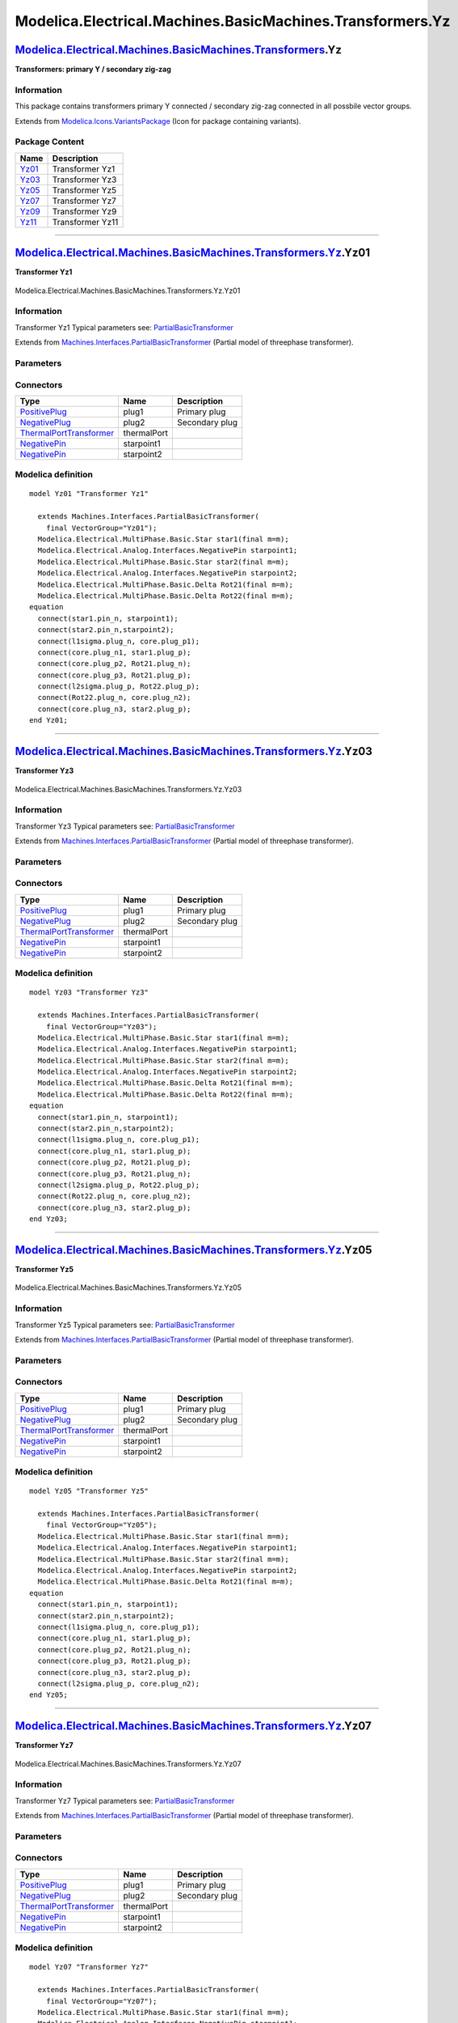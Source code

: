 ==========================================================
Modelica.Electrical.Machines.BasicMachines.Transformers.Yz
==========================================================

`Modelica.Electrical.Machines.BasicMachines.Transformers <Modelica_Electrical_Machines_BasicMachines_Transformers.html#Modelica.Electrical.Machines.BasicMachines.Transformers>`_.Yz
------------------------------------------------------------------------------------------------------------------------------------------------------------------------------------

**Transformers: primary Y / secondary zig-zag**

Information
~~~~~~~~~~~

::

This package contains transformers primary Y connected / secondary
zig-zag connected in all possbile vector groups.

::

Extends from
`Modelica.Icons.VariantsPackage <Modelica_Icons_VariantsPackage.html#Modelica.Icons.VariantsPackage>`_
(Icon for package containing variants).

Package Content
~~~~~~~~~~~~~~~

+---------------------------------------------------------------------------------------------------------------------------------------------------------------------------------------------------------------+--------------------+
| Name                                                                                                                                                                                                          | Description        |
+===============================================================================================================================================================================================================+====================+
| |image6| `Yz01 <Modelica_Electrical_Machines_BasicMachines_Transformers_Yz.html#Modelica.Electrical.Machines.BasicMachines.Transformers.Yz.Yz01>`_                                                            | Transformer Yz1    |
+---------------------------------------------------------------------------------------------------------------------------------------------------------------------------------------------------------------+--------------------+
| |image7| `Yz03 <Modelica_Electrical_Machines_BasicMachines_Transformers_Yz.html#Modelica.Electrical.Machines.BasicMachines.Transformers.Yz.Yz03>`_                                                            | Transformer Yz3    |
+---------------------------------------------------------------------------------------------------------------------------------------------------------------------------------------------------------------+--------------------+
| |image8| `Yz05 <Modelica_Electrical_Machines_BasicMachines_Transformers_Yz.html#Modelica.Electrical.Machines.BasicMachines.Transformers.Yz.Yz05>`_                                                            | Transformer Yz5    |
+---------------------------------------------------------------------------------------------------------------------------------------------------------------------------------------------------------------+--------------------+
| |image9| `Yz07 <Modelica_Electrical_Machines_BasicMachines_Transformers_Yz.html#Modelica.Electrical.Machines.BasicMachines.Transformers.Yz.Yz07>`_                                                            | Transformer Yz7    |
+---------------------------------------------------------------------------------------------------------------------------------------------------------------------------------------------------------------+--------------------+
| |image10| `Yz09 <Modelica_Electrical_Machines_BasicMachines_Transformers_Yz.html#Modelica.Electrical.Machines.BasicMachines.Transformers.Yz.Yz09>`_                                                           | Transformer Yz9    |
+---------------------------------------------------------------------------------------------------------------------------------------------------------------------------------------------------------------+--------------------+
| |image11| `Yz11 <Modelica_Electrical_Machines_BasicMachines_Transformers_Yz.html#Modelica.Electrical.Machines.BasicMachines.Transformers.Yz.Yz11>`_                                                           | Transformer Yz11   |
+---------------------------------------------------------------------------------------------------------------------------------------------------------------------------------------------------------------+--------------------+

--------------

|image12| `Modelica.Electrical.Machines.BasicMachines.Transformers.Yz <Modelica_Electrical_Machines_BasicMachines_Transformers_Yz.html#Modelica.Electrical.Machines.BasicMachines.Transformers.Yz>`_.Yz01
---------------------------------------------------------------------------------------------------------------------------------------------------------------------------------------------------------

**Transformer Yz1**

.. figure:: Modelica.Electrical.Machines.BasicMachines.Transformers.Yz.Yz01D.png
   :align: center
   :alt: Modelica.Electrical.Machines.BasicMachines.Transformers.Yz.Yz01

   Modelica.Electrical.Machines.BasicMachines.Transformers.Yz.Yz01

Information
~~~~~~~~~~~

::

Transformer Yz1
Typical parameters see:
`PartialBasicTransformer <Modelica_Electrical_Machines_Interfaces.html#Modelica.Electrical.Machines.Interfaces.PartialBasicTransformer>`_

::

Extends from
`Machines.Interfaces.PartialBasicTransformer <Modelica_Electrical_Machines_Interfaces.html#Modelica.Electrical.Machines.Interfaces.PartialBasicTransformer>`_
(Partial model of threephase transformer).

Parameters
~~~~~~~~~~

+-----------------------------------------------------------------------------------------------------------------------------------------------------+------------------+-----------+---------------------------------------------------------------------------+
| Type                                                                                                                                                | Name             | Default   | Description                                                               |
+=====================================================================================================================================================+==================+===========+===========================================================================+
| Real                                                                                                                                                | n                |           | Ratio primary voltage (line-to-line) / secondary voltage (line-to-line)   |
+-----------------------------------------------------------------------------------------------------------------------------------------------------+------------------+-----------+---------------------------------------------------------------------------+
| Boolean                                                                                                                                             | useThermalPort   | false     | Enable / disable (=fixed temperatures) thermal port                       |
+-----------------------------------------------------------------------------------------------------------------------------------------------------+------------------+-----------+---------------------------------------------------------------------------+
| Operational temperatures                                                                                                                            |
+-----------------------------------------------------------------------------------------------------------------------------------------------------+------------------+-----------+---------------------------------------------------------------------------+
| `Temperature <Modelica_SIunits.html#Modelica.SIunits.Temperature>`_                                                                                 | T1Operational    |           | Operational temperature of primary resistance [K]                         |
+-----------------------------------------------------------------------------------------------------------------------------------------------------+------------------+-----------+---------------------------------------------------------------------------+
| `Temperature <Modelica_SIunits.html#Modelica.SIunits.Temperature>`_                                                                                 | T2Operational    |           | Operational temperature of secondary resistance [K]                       |
+-----------------------------------------------------------------------------------------------------------------------------------------------------+------------------+-----------+---------------------------------------------------------------------------+
| **Nominal resistances and inductances**                                                                                                             |
+-----------------------------------------------------------------------------------------------------------------------------------------------------+------------------+-----------+---------------------------------------------------------------------------+
| `Resistance <Modelica_SIunits.html#Modelica.SIunits.Resistance>`_                                                                                   | R1               |           | Primary resistance per phase at TRef [Ohm]                                |
+-----------------------------------------------------------------------------------------------------------------------------------------------------+------------------+-----------+---------------------------------------------------------------------------+
| `Temperature <Modelica_SIunits.html#Modelica.SIunits.Temperature>`_                                                                                 | T1Ref            |           | Reference temperature of primary resistance [K]                           |
+-----------------------------------------------------------------------------------------------------------------------------------------------------+------------------+-----------+---------------------------------------------------------------------------+
| `LinearTemperatureCoefficient20 <Modelica_Electrical_Machines_Thermal.html#Modelica.Electrical.Machines.Thermal.LinearTemperatureCoefficient20>`_   | alpha20\_1       |           | Temperature coefficient of primary resistance at 20 degC [1/K]            |
+-----------------------------------------------------------------------------------------------------------------------------------------------------+------------------+-----------+---------------------------------------------------------------------------+
| `Inductance <Modelica_SIunits.html#Modelica.SIunits.Inductance>`_                                                                                   | L1sigma          |           | Primary stray inductance per phase [H]                                    |
+-----------------------------------------------------------------------------------------------------------------------------------------------------+------------------+-----------+---------------------------------------------------------------------------+
| `Resistance <Modelica_SIunits.html#Modelica.SIunits.Resistance>`_                                                                                   | R2               |           | Secondary resistance per phase at TRef [Ohm]                              |
+-----------------------------------------------------------------------------------------------------------------------------------------------------+------------------+-----------+---------------------------------------------------------------------------+
| `Temperature <Modelica_SIunits.html#Modelica.SIunits.Temperature>`_                                                                                 | T2Ref            |           | Reference temperature of secondary resistance [K]                         |
+-----------------------------------------------------------------------------------------------------------------------------------------------------+------------------+-----------+---------------------------------------------------------------------------+
| `LinearTemperatureCoefficient20 <Modelica_Electrical_Machines_Thermal.html#Modelica.Electrical.Machines.Thermal.LinearTemperatureCoefficient20>`_   | alpha20\_2       |           | Temperature coefficient of secondary resistance at 20 degC [1/K]          |
+-----------------------------------------------------------------------------------------------------------------------------------------------------+------------------+-----------+---------------------------------------------------------------------------+
| `Inductance <Modelica_SIunits.html#Modelica.SIunits.Inductance>`_                                                                                   | L2sigma          |           | Secondary stray inductance per phase [H]                                  |
+-----------------------------------------------------------------------------------------------------------------------------------------------------+------------------+-----------+---------------------------------------------------------------------------+

Connectors
~~~~~~~~~~

+-------------------------------------------------------------------------------------------------------------------------------------------+---------------+------------------+
| Type                                                                                                                                      | Name          | Description      |
+===========================================================================================================================================+===============+==================+
| `PositivePlug <Modelica_Electrical_MultiPhase_Interfaces.html#Modelica.Electrical.MultiPhase.Interfaces.PositivePlug>`_                   | plug1         | Primary plug     |
+-------------------------------------------------------------------------------------------------------------------------------------------+---------------+------------------+
| `NegativePlug <Modelica_Electrical_MultiPhase_Interfaces.html#Modelica.Electrical.MultiPhase.Interfaces.NegativePlug>`_                   | plug2         | Secondary plug   |
+-------------------------------------------------------------------------------------------------------------------------------------------+---------------+------------------+
| `ThermalPortTransformer <Modelica_Electrical_Machines_Interfaces.html#Modelica.Electrical.Machines.Interfaces.ThermalPortTransformer>`_   | thermalPort   |                  |
+-------------------------------------------------------------------------------------------------------------------------------------------+---------------+------------------+
| `NegativePin <Modelica_Electrical_Analog_Interfaces.html#Modelica.Electrical.Analog.Interfaces.NegativePin>`_                             | starpoint1    |                  |
+-------------------------------------------------------------------------------------------------------------------------------------------+---------------+------------------+
| `NegativePin <Modelica_Electrical_Analog_Interfaces.html#Modelica.Electrical.Analog.Interfaces.NegativePin>`_                             | starpoint2    |                  |
+-------------------------------------------------------------------------------------------------------------------------------------------+---------------+------------------+

Modelica definition
~~~~~~~~~~~~~~~~~~~

::

    model Yz01 "Transformer Yz1"

      extends Machines.Interfaces.PartialBasicTransformer(
        final VectorGroup="Yz01");
      Modelica.Electrical.MultiPhase.Basic.Star star1(final m=m);
      Modelica.Electrical.Analog.Interfaces.NegativePin starpoint1;
      Modelica.Electrical.MultiPhase.Basic.Star star2(final m=m);
      Modelica.Electrical.Analog.Interfaces.NegativePin starpoint2;
      Modelica.Electrical.MultiPhase.Basic.Delta Rot21(final m=m);
      Modelica.Electrical.MultiPhase.Basic.Delta Rot22(final m=m);
    equation 
      connect(star1.pin_n, starpoint1);
      connect(star2.pin_n,starpoint2);
      connect(l1sigma.plug_n, core.plug_p1);
      connect(core.plug_n1, star1.plug_p);
      connect(core.plug_p2, Rot21.plug_n);
      connect(core.plug_p3, Rot21.plug_p);
      connect(l2sigma.plug_p, Rot22.plug_p);
      connect(Rot22.plug_n, core.plug_n2);
      connect(core.plug_n3, star2.plug_p);
    end Yz01;

--------------

|image13| `Modelica.Electrical.Machines.BasicMachines.Transformers.Yz <Modelica_Electrical_Machines_BasicMachines_Transformers_Yz.html#Modelica.Electrical.Machines.BasicMachines.Transformers.Yz>`_.Yz03
---------------------------------------------------------------------------------------------------------------------------------------------------------------------------------------------------------

**Transformer Yz3**

.. figure:: Modelica.Electrical.Machines.BasicMachines.Transformers.Yz.Yz03D.png
   :align: center
   :alt: Modelica.Electrical.Machines.BasicMachines.Transformers.Yz.Yz03

   Modelica.Electrical.Machines.BasicMachines.Transformers.Yz.Yz03

Information
~~~~~~~~~~~

::

Transformer Yz3
Typical parameters see:
`PartialBasicTransformer <Modelica_Electrical_Machines_Interfaces.html#Modelica.Electrical.Machines.Interfaces.PartialBasicTransformer>`_

::

Extends from
`Machines.Interfaces.PartialBasicTransformer <Modelica_Electrical_Machines_Interfaces.html#Modelica.Electrical.Machines.Interfaces.PartialBasicTransformer>`_
(Partial model of threephase transformer).

Parameters
~~~~~~~~~~

+-----------------------------------------------------------------------------------------------------------------------------------------------------+------------------+-----------+---------------------------------------------------------------------------+
| Type                                                                                                                                                | Name             | Default   | Description                                                               |
+=====================================================================================================================================================+==================+===========+===========================================================================+
| Real                                                                                                                                                | n                |           | Ratio primary voltage (line-to-line) / secondary voltage (line-to-line)   |
+-----------------------------------------------------------------------------------------------------------------------------------------------------+------------------+-----------+---------------------------------------------------------------------------+
| Boolean                                                                                                                                             | useThermalPort   | false     | Enable / disable (=fixed temperatures) thermal port                       |
+-----------------------------------------------------------------------------------------------------------------------------------------------------+------------------+-----------+---------------------------------------------------------------------------+
| Operational temperatures                                                                                                                            |
+-----------------------------------------------------------------------------------------------------------------------------------------------------+------------------+-----------+---------------------------------------------------------------------------+
| `Temperature <Modelica_SIunits.html#Modelica.SIunits.Temperature>`_                                                                                 | T1Operational    |           | Operational temperature of primary resistance [K]                         |
+-----------------------------------------------------------------------------------------------------------------------------------------------------+------------------+-----------+---------------------------------------------------------------------------+
| `Temperature <Modelica_SIunits.html#Modelica.SIunits.Temperature>`_                                                                                 | T2Operational    |           | Operational temperature of secondary resistance [K]                       |
+-----------------------------------------------------------------------------------------------------------------------------------------------------+------------------+-----------+---------------------------------------------------------------------------+
| **Nominal resistances and inductances**                                                                                                             |
+-----------------------------------------------------------------------------------------------------------------------------------------------------+------------------+-----------+---------------------------------------------------------------------------+
| `Resistance <Modelica_SIunits.html#Modelica.SIunits.Resistance>`_                                                                                   | R1               |           | Primary resistance per phase at TRef [Ohm]                                |
+-----------------------------------------------------------------------------------------------------------------------------------------------------+------------------+-----------+---------------------------------------------------------------------------+
| `Temperature <Modelica_SIunits.html#Modelica.SIunits.Temperature>`_                                                                                 | T1Ref            |           | Reference temperature of primary resistance [K]                           |
+-----------------------------------------------------------------------------------------------------------------------------------------------------+------------------+-----------+---------------------------------------------------------------------------+
| `LinearTemperatureCoefficient20 <Modelica_Electrical_Machines_Thermal.html#Modelica.Electrical.Machines.Thermal.LinearTemperatureCoefficient20>`_   | alpha20\_1       |           | Temperature coefficient of primary resistance at 20 degC [1/K]            |
+-----------------------------------------------------------------------------------------------------------------------------------------------------+------------------+-----------+---------------------------------------------------------------------------+
| `Inductance <Modelica_SIunits.html#Modelica.SIunits.Inductance>`_                                                                                   | L1sigma          |           | Primary stray inductance per phase [H]                                    |
+-----------------------------------------------------------------------------------------------------------------------------------------------------+------------------+-----------+---------------------------------------------------------------------------+
| `Resistance <Modelica_SIunits.html#Modelica.SIunits.Resistance>`_                                                                                   | R2               |           | Secondary resistance per phase at TRef [Ohm]                              |
+-----------------------------------------------------------------------------------------------------------------------------------------------------+------------------+-----------+---------------------------------------------------------------------------+
| `Temperature <Modelica_SIunits.html#Modelica.SIunits.Temperature>`_                                                                                 | T2Ref            |           | Reference temperature of secondary resistance [K]                         |
+-----------------------------------------------------------------------------------------------------------------------------------------------------+------------------+-----------+---------------------------------------------------------------------------+
| `LinearTemperatureCoefficient20 <Modelica_Electrical_Machines_Thermal.html#Modelica.Electrical.Machines.Thermal.LinearTemperatureCoefficient20>`_   | alpha20\_2       |           | Temperature coefficient of secondary resistance at 20 degC [1/K]          |
+-----------------------------------------------------------------------------------------------------------------------------------------------------+------------------+-----------+---------------------------------------------------------------------------+
| `Inductance <Modelica_SIunits.html#Modelica.SIunits.Inductance>`_                                                                                   | L2sigma          |           | Secondary stray inductance per phase [H]                                  |
+-----------------------------------------------------------------------------------------------------------------------------------------------------+------------------+-----------+---------------------------------------------------------------------------+

Connectors
~~~~~~~~~~

+-------------------------------------------------------------------------------------------------------------------------------------------+---------------+------------------+
| Type                                                                                                                                      | Name          | Description      |
+===========================================================================================================================================+===============+==================+
| `PositivePlug <Modelica_Electrical_MultiPhase_Interfaces.html#Modelica.Electrical.MultiPhase.Interfaces.PositivePlug>`_                   | plug1         | Primary plug     |
+-------------------------------------------------------------------------------------------------------------------------------------------+---------------+------------------+
| `NegativePlug <Modelica_Electrical_MultiPhase_Interfaces.html#Modelica.Electrical.MultiPhase.Interfaces.NegativePlug>`_                   | plug2         | Secondary plug   |
+-------------------------------------------------------------------------------------------------------------------------------------------+---------------+------------------+
| `ThermalPortTransformer <Modelica_Electrical_Machines_Interfaces.html#Modelica.Electrical.Machines.Interfaces.ThermalPortTransformer>`_   | thermalPort   |                  |
+-------------------------------------------------------------------------------------------------------------------------------------------+---------------+------------------+
| `NegativePin <Modelica_Electrical_Analog_Interfaces.html#Modelica.Electrical.Analog.Interfaces.NegativePin>`_                             | starpoint1    |                  |
+-------------------------------------------------------------------------------------------------------------------------------------------+---------------+------------------+
| `NegativePin <Modelica_Electrical_Analog_Interfaces.html#Modelica.Electrical.Analog.Interfaces.NegativePin>`_                             | starpoint2    |                  |
+-------------------------------------------------------------------------------------------------------------------------------------------+---------------+------------------+

Modelica definition
~~~~~~~~~~~~~~~~~~~

::

    model Yz03 "Transformer Yz3"

      extends Machines.Interfaces.PartialBasicTransformer(
        final VectorGroup="Yz03");
      Modelica.Electrical.MultiPhase.Basic.Star star1(final m=m);
      Modelica.Electrical.Analog.Interfaces.NegativePin starpoint1;
      Modelica.Electrical.MultiPhase.Basic.Star star2(final m=m);
      Modelica.Electrical.Analog.Interfaces.NegativePin starpoint2;
      Modelica.Electrical.MultiPhase.Basic.Delta Rot21(final m=m);
      Modelica.Electrical.MultiPhase.Basic.Delta Rot22(final m=m);
    equation 
      connect(star1.pin_n, starpoint1);
      connect(star2.pin_n,starpoint2);
      connect(l1sigma.plug_n, core.plug_p1);
      connect(core.plug_n1, star1.plug_p);
      connect(core.plug_p2, Rot21.plug_p);
      connect(core.plug_p3, Rot21.plug_n);
      connect(l2sigma.plug_p, Rot22.plug_p);
      connect(Rot22.plug_n, core.plug_n2);
      connect(core.plug_n3, star2.plug_p);
    end Yz03;

--------------

|image14| `Modelica.Electrical.Machines.BasicMachines.Transformers.Yz <Modelica_Electrical_Machines_BasicMachines_Transformers_Yz.html#Modelica.Electrical.Machines.BasicMachines.Transformers.Yz>`_.Yz05
---------------------------------------------------------------------------------------------------------------------------------------------------------------------------------------------------------

**Transformer Yz5**

.. figure:: Modelica.Electrical.Machines.BasicMachines.Transformers.Yz.Yz05D.png
   :align: center
   :alt: Modelica.Electrical.Machines.BasicMachines.Transformers.Yz.Yz05

   Modelica.Electrical.Machines.BasicMachines.Transformers.Yz.Yz05

Information
~~~~~~~~~~~

::

Transformer Yz5
Typical parameters see:
`PartialBasicTransformer <Modelica_Electrical_Machines_Interfaces.html#Modelica.Electrical.Machines.Interfaces.PartialBasicTransformer>`_

::

Extends from
`Machines.Interfaces.PartialBasicTransformer <Modelica_Electrical_Machines_Interfaces.html#Modelica.Electrical.Machines.Interfaces.PartialBasicTransformer>`_
(Partial model of threephase transformer).

Parameters
~~~~~~~~~~

+-----------------------------------------------------------------------------------------------------------------------------------------------------+------------------+-----------+---------------------------------------------------------------------------+
| Type                                                                                                                                                | Name             | Default   | Description                                                               |
+=====================================================================================================================================================+==================+===========+===========================================================================+
| Real                                                                                                                                                | n                |           | Ratio primary voltage (line-to-line) / secondary voltage (line-to-line)   |
+-----------------------------------------------------------------------------------------------------------------------------------------------------+------------------+-----------+---------------------------------------------------------------------------+
| Boolean                                                                                                                                             | useThermalPort   | false     | Enable / disable (=fixed temperatures) thermal port                       |
+-----------------------------------------------------------------------------------------------------------------------------------------------------+------------------+-----------+---------------------------------------------------------------------------+
| Operational temperatures                                                                                                                            |
+-----------------------------------------------------------------------------------------------------------------------------------------------------+------------------+-----------+---------------------------------------------------------------------------+
| `Temperature <Modelica_SIunits.html#Modelica.SIunits.Temperature>`_                                                                                 | T1Operational    |           | Operational temperature of primary resistance [K]                         |
+-----------------------------------------------------------------------------------------------------------------------------------------------------+------------------+-----------+---------------------------------------------------------------------------+
| `Temperature <Modelica_SIunits.html#Modelica.SIunits.Temperature>`_                                                                                 | T2Operational    |           | Operational temperature of secondary resistance [K]                       |
+-----------------------------------------------------------------------------------------------------------------------------------------------------+------------------+-----------+---------------------------------------------------------------------------+
| **Nominal resistances and inductances**                                                                                                             |
+-----------------------------------------------------------------------------------------------------------------------------------------------------+------------------+-----------+---------------------------------------------------------------------------+
| `Resistance <Modelica_SIunits.html#Modelica.SIunits.Resistance>`_                                                                                   | R1               |           | Primary resistance per phase at TRef [Ohm]                                |
+-----------------------------------------------------------------------------------------------------------------------------------------------------+------------------+-----------+---------------------------------------------------------------------------+
| `Temperature <Modelica_SIunits.html#Modelica.SIunits.Temperature>`_                                                                                 | T1Ref            |           | Reference temperature of primary resistance [K]                           |
+-----------------------------------------------------------------------------------------------------------------------------------------------------+------------------+-----------+---------------------------------------------------------------------------+
| `LinearTemperatureCoefficient20 <Modelica_Electrical_Machines_Thermal.html#Modelica.Electrical.Machines.Thermal.LinearTemperatureCoefficient20>`_   | alpha20\_1       |           | Temperature coefficient of primary resistance at 20 degC [1/K]            |
+-----------------------------------------------------------------------------------------------------------------------------------------------------+------------------+-----------+---------------------------------------------------------------------------+
| `Inductance <Modelica_SIunits.html#Modelica.SIunits.Inductance>`_                                                                                   | L1sigma          |           | Primary stray inductance per phase [H]                                    |
+-----------------------------------------------------------------------------------------------------------------------------------------------------+------------------+-----------+---------------------------------------------------------------------------+
| `Resistance <Modelica_SIunits.html#Modelica.SIunits.Resistance>`_                                                                                   | R2               |           | Secondary resistance per phase at TRef [Ohm]                              |
+-----------------------------------------------------------------------------------------------------------------------------------------------------+------------------+-----------+---------------------------------------------------------------------------+
| `Temperature <Modelica_SIunits.html#Modelica.SIunits.Temperature>`_                                                                                 | T2Ref            |           | Reference temperature of secondary resistance [K]                         |
+-----------------------------------------------------------------------------------------------------------------------------------------------------+------------------+-----------+---------------------------------------------------------------------------+
| `LinearTemperatureCoefficient20 <Modelica_Electrical_Machines_Thermal.html#Modelica.Electrical.Machines.Thermal.LinearTemperatureCoefficient20>`_   | alpha20\_2       |           | Temperature coefficient of secondary resistance at 20 degC [1/K]          |
+-----------------------------------------------------------------------------------------------------------------------------------------------------+------------------+-----------+---------------------------------------------------------------------------+
| `Inductance <Modelica_SIunits.html#Modelica.SIunits.Inductance>`_                                                                                   | L2sigma          |           | Secondary stray inductance per phase [H]                                  |
+-----------------------------------------------------------------------------------------------------------------------------------------------------+------------------+-----------+---------------------------------------------------------------------------+

Connectors
~~~~~~~~~~

+-------------------------------------------------------------------------------------------------------------------------------------------+---------------+------------------+
| Type                                                                                                                                      | Name          | Description      |
+===========================================================================================================================================+===============+==================+
| `PositivePlug <Modelica_Electrical_MultiPhase_Interfaces.html#Modelica.Electrical.MultiPhase.Interfaces.PositivePlug>`_                   | plug1         | Primary plug     |
+-------------------------------------------------------------------------------------------------------------------------------------------+---------------+------------------+
| `NegativePlug <Modelica_Electrical_MultiPhase_Interfaces.html#Modelica.Electrical.MultiPhase.Interfaces.NegativePlug>`_                   | plug2         | Secondary plug   |
+-------------------------------------------------------------------------------------------------------------------------------------------+---------------+------------------+
| `ThermalPortTransformer <Modelica_Electrical_Machines_Interfaces.html#Modelica.Electrical.Machines.Interfaces.ThermalPortTransformer>`_   | thermalPort   |                  |
+-------------------------------------------------------------------------------------------------------------------------------------------+---------------+------------------+
| `NegativePin <Modelica_Electrical_Analog_Interfaces.html#Modelica.Electrical.Analog.Interfaces.NegativePin>`_                             | starpoint1    |                  |
+-------------------------------------------------------------------------------------------------------------------------------------------+---------------+------------------+
| `NegativePin <Modelica_Electrical_Analog_Interfaces.html#Modelica.Electrical.Analog.Interfaces.NegativePin>`_                             | starpoint2    |                  |
+-------------------------------------------------------------------------------------------------------------------------------------------+---------------+------------------+

Modelica definition
~~~~~~~~~~~~~~~~~~~

::

    model Yz05 "Transformer Yz5"

      extends Machines.Interfaces.PartialBasicTransformer(
        final VectorGroup="Yz05");
      Modelica.Electrical.MultiPhase.Basic.Star star1(final m=m);
      Modelica.Electrical.Analog.Interfaces.NegativePin starpoint1;
      Modelica.Electrical.MultiPhase.Basic.Star star2(final m=m);
      Modelica.Electrical.Analog.Interfaces.NegativePin starpoint2;
      Modelica.Electrical.MultiPhase.Basic.Delta Rot21(final m=m);
    equation 
      connect(star1.pin_n, starpoint1);
      connect(star2.pin_n,starpoint2);
      connect(l1sigma.plug_n, core.plug_p1);
      connect(core.plug_n1, star1.plug_p);
      connect(core.plug_p2, Rot21.plug_n);
      connect(core.plug_p3, Rot21.plug_p);
      connect(core.plug_n3, star2.plug_p);
      connect(l2sigma.plug_p, core.plug_n2);
    end Yz05;

--------------

|image15| `Modelica.Electrical.Machines.BasicMachines.Transformers.Yz <Modelica_Electrical_Machines_BasicMachines_Transformers_Yz.html#Modelica.Electrical.Machines.BasicMachines.Transformers.Yz>`_.Yz07
---------------------------------------------------------------------------------------------------------------------------------------------------------------------------------------------------------

**Transformer Yz7**

.. figure:: Modelica.Electrical.Machines.BasicMachines.Transformers.Yz.Yz07D.png
   :align: center
   :alt: Modelica.Electrical.Machines.BasicMachines.Transformers.Yz.Yz07

   Modelica.Electrical.Machines.BasicMachines.Transformers.Yz.Yz07

Information
~~~~~~~~~~~

::

Transformer Yz7
Typical parameters see:
`PartialBasicTransformer <Modelica_Electrical_Machines_Interfaces.html#Modelica.Electrical.Machines.Interfaces.PartialBasicTransformer>`_

::

Extends from
`Machines.Interfaces.PartialBasicTransformer <Modelica_Electrical_Machines_Interfaces.html#Modelica.Electrical.Machines.Interfaces.PartialBasicTransformer>`_
(Partial model of threephase transformer).

Parameters
~~~~~~~~~~

+-----------------------------------------------------------------------------------------------------------------------------------------------------+------------------+-----------+---------------------------------------------------------------------------+
| Type                                                                                                                                                | Name             | Default   | Description                                                               |
+=====================================================================================================================================================+==================+===========+===========================================================================+
| Real                                                                                                                                                | n                |           | Ratio primary voltage (line-to-line) / secondary voltage (line-to-line)   |
+-----------------------------------------------------------------------------------------------------------------------------------------------------+------------------+-----------+---------------------------------------------------------------------------+
| Boolean                                                                                                                                             | useThermalPort   | false     | Enable / disable (=fixed temperatures) thermal port                       |
+-----------------------------------------------------------------------------------------------------------------------------------------------------+------------------+-----------+---------------------------------------------------------------------------+
| Operational temperatures                                                                                                                            |
+-----------------------------------------------------------------------------------------------------------------------------------------------------+------------------+-----------+---------------------------------------------------------------------------+
| `Temperature <Modelica_SIunits.html#Modelica.SIunits.Temperature>`_                                                                                 | T1Operational    |           | Operational temperature of primary resistance [K]                         |
+-----------------------------------------------------------------------------------------------------------------------------------------------------+------------------+-----------+---------------------------------------------------------------------------+
| `Temperature <Modelica_SIunits.html#Modelica.SIunits.Temperature>`_                                                                                 | T2Operational    |           | Operational temperature of secondary resistance [K]                       |
+-----------------------------------------------------------------------------------------------------------------------------------------------------+------------------+-----------+---------------------------------------------------------------------------+
| **Nominal resistances and inductances**                                                                                                             |
+-----------------------------------------------------------------------------------------------------------------------------------------------------+------------------+-----------+---------------------------------------------------------------------------+
| `Resistance <Modelica_SIunits.html#Modelica.SIunits.Resistance>`_                                                                                   | R1               |           | Primary resistance per phase at TRef [Ohm]                                |
+-----------------------------------------------------------------------------------------------------------------------------------------------------+------------------+-----------+---------------------------------------------------------------------------+
| `Temperature <Modelica_SIunits.html#Modelica.SIunits.Temperature>`_                                                                                 | T1Ref            |           | Reference temperature of primary resistance [K]                           |
+-----------------------------------------------------------------------------------------------------------------------------------------------------+------------------+-----------+---------------------------------------------------------------------------+
| `LinearTemperatureCoefficient20 <Modelica_Electrical_Machines_Thermal.html#Modelica.Electrical.Machines.Thermal.LinearTemperatureCoefficient20>`_   | alpha20\_1       |           | Temperature coefficient of primary resistance at 20 degC [1/K]            |
+-----------------------------------------------------------------------------------------------------------------------------------------------------+------------------+-----------+---------------------------------------------------------------------------+
| `Inductance <Modelica_SIunits.html#Modelica.SIunits.Inductance>`_                                                                                   | L1sigma          |           | Primary stray inductance per phase [H]                                    |
+-----------------------------------------------------------------------------------------------------------------------------------------------------+------------------+-----------+---------------------------------------------------------------------------+
| `Resistance <Modelica_SIunits.html#Modelica.SIunits.Resistance>`_                                                                                   | R2               |           | Secondary resistance per phase at TRef [Ohm]                              |
+-----------------------------------------------------------------------------------------------------------------------------------------------------+------------------+-----------+---------------------------------------------------------------------------+
| `Temperature <Modelica_SIunits.html#Modelica.SIunits.Temperature>`_                                                                                 | T2Ref            |           | Reference temperature of secondary resistance [K]                         |
+-----------------------------------------------------------------------------------------------------------------------------------------------------+------------------+-----------+---------------------------------------------------------------------------+
| `LinearTemperatureCoefficient20 <Modelica_Electrical_Machines_Thermal.html#Modelica.Electrical.Machines.Thermal.LinearTemperatureCoefficient20>`_   | alpha20\_2       |           | Temperature coefficient of secondary resistance at 20 degC [1/K]          |
+-----------------------------------------------------------------------------------------------------------------------------------------------------+------------------+-----------+---------------------------------------------------------------------------+
| `Inductance <Modelica_SIunits.html#Modelica.SIunits.Inductance>`_                                                                                   | L2sigma          |           | Secondary stray inductance per phase [H]                                  |
+-----------------------------------------------------------------------------------------------------------------------------------------------------+------------------+-----------+---------------------------------------------------------------------------+

Connectors
~~~~~~~~~~

+-------------------------------------------------------------------------------------------------------------------------------------------+---------------+------------------+
| Type                                                                                                                                      | Name          | Description      |
+===========================================================================================================================================+===============+==================+
| `PositivePlug <Modelica_Electrical_MultiPhase_Interfaces.html#Modelica.Electrical.MultiPhase.Interfaces.PositivePlug>`_                   | plug1         | Primary plug     |
+-------------------------------------------------------------------------------------------------------------------------------------------+---------------+------------------+
| `NegativePlug <Modelica_Electrical_MultiPhase_Interfaces.html#Modelica.Electrical.MultiPhase.Interfaces.NegativePlug>`_                   | plug2         | Secondary plug   |
+-------------------------------------------------------------------------------------------------------------------------------------------+---------------+------------------+
| `ThermalPortTransformer <Modelica_Electrical_Machines_Interfaces.html#Modelica.Electrical.Machines.Interfaces.ThermalPortTransformer>`_   | thermalPort   |                  |
+-------------------------------------------------------------------------------------------------------------------------------------------+---------------+------------------+
| `NegativePin <Modelica_Electrical_Analog_Interfaces.html#Modelica.Electrical.Analog.Interfaces.NegativePin>`_                             | starpoint1    |                  |
+-------------------------------------------------------------------------------------------------------------------------------------------+---------------+------------------+
| `NegativePin <Modelica_Electrical_Analog_Interfaces.html#Modelica.Electrical.Analog.Interfaces.NegativePin>`_                             | starpoint2    |                  |
+-------------------------------------------------------------------------------------------------------------------------------------------+---------------+------------------+

Modelica definition
~~~~~~~~~~~~~~~~~~~

::

    model Yz07 "Transformer Yz7"

      extends Machines.Interfaces.PartialBasicTransformer(
        final VectorGroup="Yz07");
      Modelica.Electrical.MultiPhase.Basic.Star star1(final m=m);
      Modelica.Electrical.Analog.Interfaces.NegativePin starpoint1;
      Modelica.Electrical.MultiPhase.Basic.Star star2(final m=m);
      Modelica.Electrical.Analog.Interfaces.NegativePin starpoint2;
      Modelica.Electrical.MultiPhase.Basic.Delta Rot21(final m=m);
    equation 
      connect(star1.pin_n, starpoint1);
      connect(star2.pin_n,starpoint2);
      connect(l1sigma.plug_n, core.plug_p1);
      connect(core.plug_n1, star1.plug_p);
      connect(core.plug_p2, Rot21.plug_p);
      connect(core.plug_p3, Rot21.plug_n);
      connect(l2sigma.plug_p, core.plug_n2);
      connect(core.plug_n3, star2.plug_p);
    end Yz07;

--------------

|image16| `Modelica.Electrical.Machines.BasicMachines.Transformers.Yz <Modelica_Electrical_Machines_BasicMachines_Transformers_Yz.html#Modelica.Electrical.Machines.BasicMachines.Transformers.Yz>`_.Yz09
---------------------------------------------------------------------------------------------------------------------------------------------------------------------------------------------------------

**Transformer Yz9**

.. figure:: Modelica.Electrical.Machines.BasicMachines.Transformers.Yz.Yz09D.png
   :align: center
   :alt: Modelica.Electrical.Machines.BasicMachines.Transformers.Yz.Yz09

   Modelica.Electrical.Machines.BasicMachines.Transformers.Yz.Yz09

Information
~~~~~~~~~~~

::

Transformer Yz9
Typical parameters see:
`PartialBasicTransformer <Modelica_Electrical_Machines_Interfaces.html#Modelica.Electrical.Machines.Interfaces.PartialBasicTransformer>`_

::

Extends from
`Machines.Interfaces.PartialBasicTransformer <Modelica_Electrical_Machines_Interfaces.html#Modelica.Electrical.Machines.Interfaces.PartialBasicTransformer>`_
(Partial model of threephase transformer).

Parameters
~~~~~~~~~~

+-----------------------------------------------------------------------------------------------------------------------------------------------------+------------------+-----------+---------------------------------------------------------------------------+
| Type                                                                                                                                                | Name             | Default   | Description                                                               |
+=====================================================================================================================================================+==================+===========+===========================================================================+
| Real                                                                                                                                                | n                |           | Ratio primary voltage (line-to-line) / secondary voltage (line-to-line)   |
+-----------------------------------------------------------------------------------------------------------------------------------------------------+------------------+-----------+---------------------------------------------------------------------------+
| Boolean                                                                                                                                             | useThermalPort   | false     | Enable / disable (=fixed temperatures) thermal port                       |
+-----------------------------------------------------------------------------------------------------------------------------------------------------+------------------+-----------+---------------------------------------------------------------------------+
| Operational temperatures                                                                                                                            |
+-----------------------------------------------------------------------------------------------------------------------------------------------------+------------------+-----------+---------------------------------------------------------------------------+
| `Temperature <Modelica_SIunits.html#Modelica.SIunits.Temperature>`_                                                                                 | T1Operational    |           | Operational temperature of primary resistance [K]                         |
+-----------------------------------------------------------------------------------------------------------------------------------------------------+------------------+-----------+---------------------------------------------------------------------------+
| `Temperature <Modelica_SIunits.html#Modelica.SIunits.Temperature>`_                                                                                 | T2Operational    |           | Operational temperature of secondary resistance [K]                       |
+-----------------------------------------------------------------------------------------------------------------------------------------------------+------------------+-----------+---------------------------------------------------------------------------+
| **Nominal resistances and inductances**                                                                                                             |
+-----------------------------------------------------------------------------------------------------------------------------------------------------+------------------+-----------+---------------------------------------------------------------------------+
| `Resistance <Modelica_SIunits.html#Modelica.SIunits.Resistance>`_                                                                                   | R1               |           | Primary resistance per phase at TRef [Ohm]                                |
+-----------------------------------------------------------------------------------------------------------------------------------------------------+------------------+-----------+---------------------------------------------------------------------------+
| `Temperature <Modelica_SIunits.html#Modelica.SIunits.Temperature>`_                                                                                 | T1Ref            |           | Reference temperature of primary resistance [K]                           |
+-----------------------------------------------------------------------------------------------------------------------------------------------------+------------------+-----------+---------------------------------------------------------------------------+
| `LinearTemperatureCoefficient20 <Modelica_Electrical_Machines_Thermal.html#Modelica.Electrical.Machines.Thermal.LinearTemperatureCoefficient20>`_   | alpha20\_1       |           | Temperature coefficient of primary resistance at 20 degC [1/K]            |
+-----------------------------------------------------------------------------------------------------------------------------------------------------+------------------+-----------+---------------------------------------------------------------------------+
| `Inductance <Modelica_SIunits.html#Modelica.SIunits.Inductance>`_                                                                                   | L1sigma          |           | Primary stray inductance per phase [H]                                    |
+-----------------------------------------------------------------------------------------------------------------------------------------------------+------------------+-----------+---------------------------------------------------------------------------+
| `Resistance <Modelica_SIunits.html#Modelica.SIunits.Resistance>`_                                                                                   | R2               |           | Secondary resistance per phase at TRef [Ohm]                              |
+-----------------------------------------------------------------------------------------------------------------------------------------------------+------------------+-----------+---------------------------------------------------------------------------+
| `Temperature <Modelica_SIunits.html#Modelica.SIunits.Temperature>`_                                                                                 | T2Ref            |           | Reference temperature of secondary resistance [K]                         |
+-----------------------------------------------------------------------------------------------------------------------------------------------------+------------------+-----------+---------------------------------------------------------------------------+
| `LinearTemperatureCoefficient20 <Modelica_Electrical_Machines_Thermal.html#Modelica.Electrical.Machines.Thermal.LinearTemperatureCoefficient20>`_   | alpha20\_2       |           | Temperature coefficient of secondary resistance at 20 degC [1/K]          |
+-----------------------------------------------------------------------------------------------------------------------------------------------------+------------------+-----------+---------------------------------------------------------------------------+
| `Inductance <Modelica_SIunits.html#Modelica.SIunits.Inductance>`_                                                                                   | L2sigma          |           | Secondary stray inductance per phase [H]                                  |
+-----------------------------------------------------------------------------------------------------------------------------------------------------+------------------+-----------+---------------------------------------------------------------------------+

Connectors
~~~~~~~~~~

+-------------------------------------------------------------------------------------------------------------------------------------------+---------------+------------------+
| Type                                                                                                                                      | Name          | Description      |
+===========================================================================================================================================+===============+==================+
| `PositivePlug <Modelica_Electrical_MultiPhase_Interfaces.html#Modelica.Electrical.MultiPhase.Interfaces.PositivePlug>`_                   | plug1         | Primary plug     |
+-------------------------------------------------------------------------------------------------------------------------------------------+---------------+------------------+
| `NegativePlug <Modelica_Electrical_MultiPhase_Interfaces.html#Modelica.Electrical.MultiPhase.Interfaces.NegativePlug>`_                   | plug2         | Secondary plug   |
+-------------------------------------------------------------------------------------------------------------------------------------------+---------------+------------------+
| `ThermalPortTransformer <Modelica_Electrical_Machines_Interfaces.html#Modelica.Electrical.Machines.Interfaces.ThermalPortTransformer>`_   | thermalPort   |                  |
+-------------------------------------------------------------------------------------------------------------------------------------------+---------------+------------------+
| `NegativePin <Modelica_Electrical_Analog_Interfaces.html#Modelica.Electrical.Analog.Interfaces.NegativePin>`_                             | starpoint1    |                  |
+-------------------------------------------------------------------------------------------------------------------------------------------+---------------+------------------+
| `NegativePin <Modelica_Electrical_Analog_Interfaces.html#Modelica.Electrical.Analog.Interfaces.NegativePin>`_                             | starpoint2    |                  |
+-------------------------------------------------------------------------------------------------------------------------------------------+---------------+------------------+

Modelica definition
~~~~~~~~~~~~~~~~~~~

::

    model Yz09 "Transformer Yz9"

      extends Machines.Interfaces.PartialBasicTransformer(
        final VectorGroup="Yz09");
      Modelica.Electrical.MultiPhase.Basic.Star star1(final m=m);
      Modelica.Electrical.Analog.Interfaces.NegativePin starpoint1;
      Modelica.Electrical.MultiPhase.Basic.Star star2(final m=m);
      Modelica.Electrical.Analog.Interfaces.NegativePin starpoint2;
      Modelica.Electrical.MultiPhase.Basic.Delta Rot21(final m=m);
      Modelica.Electrical.MultiPhase.Basic.Delta Rot22(final m=m);
    equation 
      connect(star1.pin_n, starpoint1);
      connect(star2.pin_n,starpoint2);
      connect(l1sigma.plug_n, core.plug_p1);
      connect(core.plug_n1, star1.plug_p);
      connect(core.plug_p2, Rot21.plug_n);
      connect(core.plug_p3, Rot21.plug_p);
      connect(core.plug_n3, star2.plug_p);
      connect(l2sigma.plug_p, Rot22.plug_n);
      connect(Rot22.plug_p, core.plug_n2);
    end Yz09;

--------------

|image17| `Modelica.Electrical.Machines.BasicMachines.Transformers.Yz <Modelica_Electrical_Machines_BasicMachines_Transformers_Yz.html#Modelica.Electrical.Machines.BasicMachines.Transformers.Yz>`_.Yz11
---------------------------------------------------------------------------------------------------------------------------------------------------------------------------------------------------------

**Transformer Yz11**

.. figure:: Modelica.Electrical.Machines.BasicMachines.Transformers.Yz.Yz11D.png
   :align: center
   :alt: Modelica.Electrical.Machines.BasicMachines.Transformers.Yz.Yz11

   Modelica.Electrical.Machines.BasicMachines.Transformers.Yz.Yz11

Information
~~~~~~~~~~~

::

Transformer Yz11
Typical parameters see:
`PartialBasicTransformer <Modelica_Electrical_Machines_Interfaces.html#Modelica.Electrical.Machines.Interfaces.PartialBasicTransformer>`_

::

Extends from
`Machines.Interfaces.PartialBasicTransformer <Modelica_Electrical_Machines_Interfaces.html#Modelica.Electrical.Machines.Interfaces.PartialBasicTransformer>`_
(Partial model of threephase transformer).

Parameters
~~~~~~~~~~

+-----------------------------------------------------------------------------------------------------------------------------------------------------+------------------+-----------+---------------------------------------------------------------------------+
| Type                                                                                                                                                | Name             | Default   | Description                                                               |
+=====================================================================================================================================================+==================+===========+===========================================================================+
| Real                                                                                                                                                | n                |           | Ratio primary voltage (line-to-line) / secondary voltage (line-to-line)   |
+-----------------------------------------------------------------------------------------------------------------------------------------------------+------------------+-----------+---------------------------------------------------------------------------+
| Boolean                                                                                                                                             | useThermalPort   | false     | Enable / disable (=fixed temperatures) thermal port                       |
+-----------------------------------------------------------------------------------------------------------------------------------------------------+------------------+-----------+---------------------------------------------------------------------------+
| Operational temperatures                                                                                                                            |
+-----------------------------------------------------------------------------------------------------------------------------------------------------+------------------+-----------+---------------------------------------------------------------------------+
| `Temperature <Modelica_SIunits.html#Modelica.SIunits.Temperature>`_                                                                                 | T1Operational    |           | Operational temperature of primary resistance [K]                         |
+-----------------------------------------------------------------------------------------------------------------------------------------------------+------------------+-----------+---------------------------------------------------------------------------+
| `Temperature <Modelica_SIunits.html#Modelica.SIunits.Temperature>`_                                                                                 | T2Operational    |           | Operational temperature of secondary resistance [K]                       |
+-----------------------------------------------------------------------------------------------------------------------------------------------------+------------------+-----------+---------------------------------------------------------------------------+
| **Nominal resistances and inductances**                                                                                                             |
+-----------------------------------------------------------------------------------------------------------------------------------------------------+------------------+-----------+---------------------------------------------------------------------------+
| `Resistance <Modelica_SIunits.html#Modelica.SIunits.Resistance>`_                                                                                   | R1               |           | Primary resistance per phase at TRef [Ohm]                                |
+-----------------------------------------------------------------------------------------------------------------------------------------------------+------------------+-----------+---------------------------------------------------------------------------+
| `Temperature <Modelica_SIunits.html#Modelica.SIunits.Temperature>`_                                                                                 | T1Ref            |           | Reference temperature of primary resistance [K]                           |
+-----------------------------------------------------------------------------------------------------------------------------------------------------+------------------+-----------+---------------------------------------------------------------------------+
| `LinearTemperatureCoefficient20 <Modelica_Electrical_Machines_Thermal.html#Modelica.Electrical.Machines.Thermal.LinearTemperatureCoefficient20>`_   | alpha20\_1       |           | Temperature coefficient of primary resistance at 20 degC [1/K]            |
+-----------------------------------------------------------------------------------------------------------------------------------------------------+------------------+-----------+---------------------------------------------------------------------------+
| `Inductance <Modelica_SIunits.html#Modelica.SIunits.Inductance>`_                                                                                   | L1sigma          |           | Primary stray inductance per phase [H]                                    |
+-----------------------------------------------------------------------------------------------------------------------------------------------------+------------------+-----------+---------------------------------------------------------------------------+
| `Resistance <Modelica_SIunits.html#Modelica.SIunits.Resistance>`_                                                                                   | R2               |           | Secondary resistance per phase at TRef [Ohm]                              |
+-----------------------------------------------------------------------------------------------------------------------------------------------------+------------------+-----------+---------------------------------------------------------------------------+
| `Temperature <Modelica_SIunits.html#Modelica.SIunits.Temperature>`_                                                                                 | T2Ref            |           | Reference temperature of secondary resistance [K]                         |
+-----------------------------------------------------------------------------------------------------------------------------------------------------+------------------+-----------+---------------------------------------------------------------------------+
| `LinearTemperatureCoefficient20 <Modelica_Electrical_Machines_Thermal.html#Modelica.Electrical.Machines.Thermal.LinearTemperatureCoefficient20>`_   | alpha20\_2       |           | Temperature coefficient of secondary resistance at 20 degC [1/K]          |
+-----------------------------------------------------------------------------------------------------------------------------------------------------+------------------+-----------+---------------------------------------------------------------------------+
| `Inductance <Modelica_SIunits.html#Modelica.SIunits.Inductance>`_                                                                                   | L2sigma          |           | Secondary stray inductance per phase [H]                                  |
+-----------------------------------------------------------------------------------------------------------------------------------------------------+------------------+-----------+---------------------------------------------------------------------------+

Connectors
~~~~~~~~~~

+-------------------------------------------------------------------------------------------------------------------------------------------+---------------+------------------+
| Type                                                                                                                                      | Name          | Description      |
+===========================================================================================================================================+===============+==================+
| `PositivePlug <Modelica_Electrical_MultiPhase_Interfaces.html#Modelica.Electrical.MultiPhase.Interfaces.PositivePlug>`_                   | plug1         | Primary plug     |
+-------------------------------------------------------------------------------------------------------------------------------------------+---------------+------------------+
| `NegativePlug <Modelica_Electrical_MultiPhase_Interfaces.html#Modelica.Electrical.MultiPhase.Interfaces.NegativePlug>`_                   | plug2         | Secondary plug   |
+-------------------------------------------------------------------------------------------------------------------------------------------+---------------+------------------+
| `ThermalPortTransformer <Modelica_Electrical_Machines_Interfaces.html#Modelica.Electrical.Machines.Interfaces.ThermalPortTransformer>`_   | thermalPort   |                  |
+-------------------------------------------------------------------------------------------------------------------------------------------+---------------+------------------+
| `NegativePin <Modelica_Electrical_Analog_Interfaces.html#Modelica.Electrical.Analog.Interfaces.NegativePin>`_                             | starpoint1    |                  |
+-------------------------------------------------------------------------------------------------------------------------------------------+---------------+------------------+
| `NegativePin <Modelica_Electrical_Analog_Interfaces.html#Modelica.Electrical.Analog.Interfaces.NegativePin>`_                             | starpoint2    |                  |
+-------------------------------------------------------------------------------------------------------------------------------------------+---------------+------------------+

Modelica definition
~~~~~~~~~~~~~~~~~~~

::

    model Yz11 "Transformer Yz11"

      extends Machines.Interfaces.PartialBasicTransformer(
        final VectorGroup="Yz11");
      Modelica.Electrical.MultiPhase.Basic.Star star1(final m=m);
      Modelica.Electrical.Analog.Interfaces.NegativePin starpoint1;
      Modelica.Electrical.MultiPhase.Basic.Star star2(final m=m);
      Modelica.Electrical.Analog.Interfaces.NegativePin starpoint2;
      Modelica.Electrical.MultiPhase.Basic.Delta Rot21(final m=m);
      Modelica.Electrical.MultiPhase.Basic.Delta Rot22(final m=m);
    equation 
      connect(star1.pin_n, starpoint1);
      connect(star2.pin_n,starpoint2);
      connect(l1sigma.plug_n, core.plug_p1);
      connect(core.plug_n1, star1.plug_p);
      connect(core.plug_p2, Rot21.plug_p);
      connect(core.plug_p3, Rot21.plug_n);
      connect(l2sigma.plug_p, Rot22.plug_n);
      connect(Rot22.plug_p, core.plug_n2);
      connect(core.plug_n3, star2.plug_p);
    end Yz11;

--------------

`Automatically generated <http://www.3ds.com/>`_ Fri Nov 12 16:28:55
2010.

.. |Modelica.Electrical.Machines.BasicMachines.Transformers.Yz.Yz01| image:: Modelica.Electrical.Machines.BasicMachines.Transformers.Yz.Yz01S.png
.. |Modelica.Electrical.Machines.BasicMachines.Transformers.Yz.Yz03| image:: Modelica.Electrical.Machines.BasicMachines.Transformers.Yz.Yz01S.png
.. |Modelica.Electrical.Machines.BasicMachines.Transformers.Yz.Yz05| image:: Modelica.Electrical.Machines.BasicMachines.Transformers.Yz.Yz01S.png
.. |Modelica.Electrical.Machines.BasicMachines.Transformers.Yz.Yz07| image:: Modelica.Electrical.Machines.BasicMachines.Transformers.Yz.Yz01S.png
.. |Modelica.Electrical.Machines.BasicMachines.Transformers.Yz.Yz09| image:: Modelica.Electrical.Machines.BasicMachines.Transformers.Yz.Yz01S.png
.. |Modelica.Electrical.Machines.BasicMachines.Transformers.Yz.Yz11| image:: Modelica.Electrical.Machines.BasicMachines.Transformers.Yz.Yz01S.png
.. |image6| image:: Modelica.Electrical.Machines.BasicMachines.Transformers.Yz.Yz01S.png
.. |image7| image:: Modelica.Electrical.Machines.BasicMachines.Transformers.Yz.Yz01S.png
.. |image8| image:: Modelica.Electrical.Machines.BasicMachines.Transformers.Yz.Yz01S.png
.. |image9| image:: Modelica.Electrical.Machines.BasicMachines.Transformers.Yz.Yz01S.png
.. |image10| image:: Modelica.Electrical.Machines.BasicMachines.Transformers.Yz.Yz01S.png
.. |image11| image:: Modelica.Electrical.Machines.BasicMachines.Transformers.Yz.Yz01S.png
.. |image12| image:: Modelica.Electrical.Machines.BasicMachines.Transformers.Yz.Yz01I.png
.. |image13| image:: Modelica.Electrical.Machines.BasicMachines.Transformers.Yz.Yz01I.png
.. |image14| image:: Modelica.Electrical.Machines.BasicMachines.Transformers.Yz.Yz01I.png
.. |image15| image:: Modelica.Electrical.Machines.BasicMachines.Transformers.Yz.Yz01I.png
.. |image16| image:: Modelica.Electrical.Machines.BasicMachines.Transformers.Yz.Yz01I.png
.. |image17| image:: Modelica.Electrical.Machines.BasicMachines.Transformers.Yz.Yz01I.png
